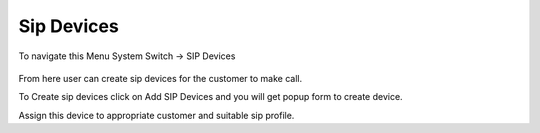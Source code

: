 ================
Sip Devices
================

To navigate this Menu System Switch -> SIP Devices

	.. image:: /Images/SIP_device.png
  
  
  
  
From here user can create sip devices for the customer to make call.

To Create sip devices click on Add SIP Devices and you will get popup form to create device.

Assign this device to appropriate customer and suitable sip profile.

